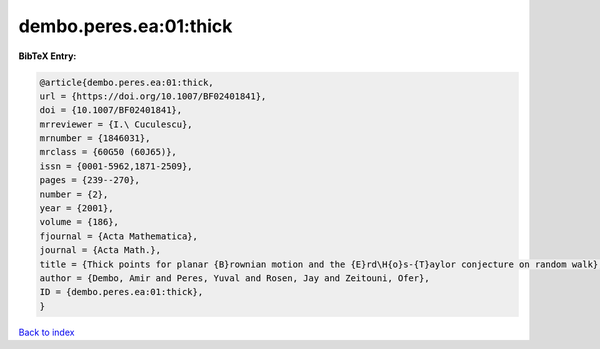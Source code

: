 dembo.peres.ea:01:thick
=======================

.. :cite:t:`dembo.peres.ea:01:thick`

.. bibliography:: ../../All.bib

**BibTeX Entry:**

.. code-block:: bibtex

   @article{dembo.peres.ea:01:thick,
   url = {https://doi.org/10.1007/BF02401841},
   doi = {10.1007/BF02401841},
   mrreviewer = {I.\ Cuculescu},
   mrnumber = {1846031},
   mrclass = {60G50 (60J65)},
   issn = {0001-5962,1871-2509},
   pages = {239--270},
   number = {2},
   year = {2001},
   volume = {186},
   fjournal = {Acta Mathematica},
   journal = {Acta Math.},
   title = {Thick points for planar {B}rownian motion and the {E}rd\H{o}s-{T}aylor conjecture on random walk},
   author = {Dembo, Amir and Peres, Yuval and Rosen, Jay and Zeitouni, Ofer},
   ID = {dembo.peres.ea:01:thick},
   }

`Back to index <../index>`_
